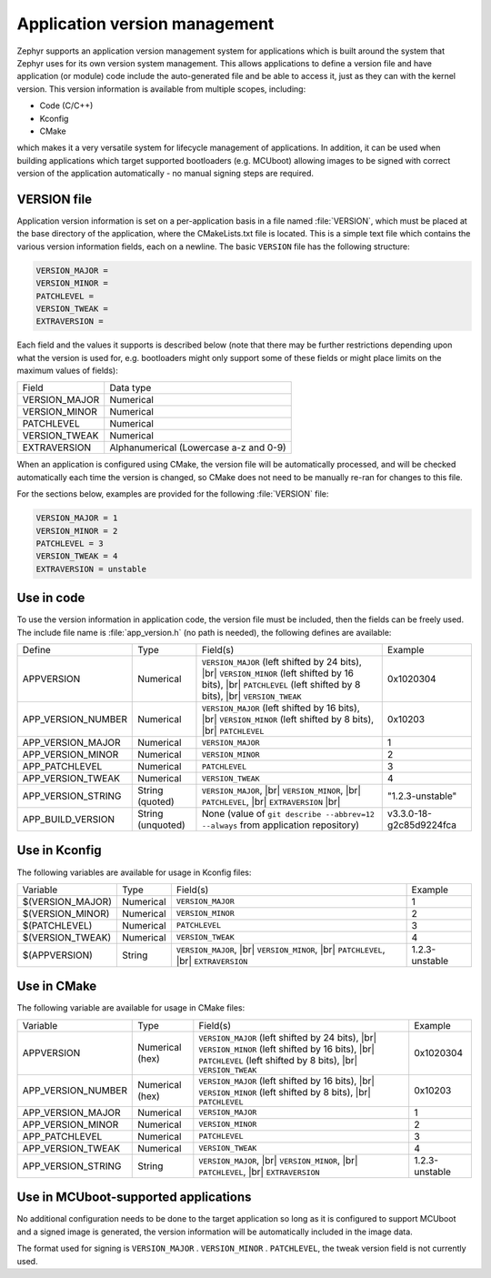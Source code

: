 .. _app-version-details:

Application version management
******************************

Zephyr supports an application version management system for applications which is built around the
system that Zephyr uses for its own version system management. This allows applications to define a
version file and have application (or module) code include the auto-generated file and be able to
access it, just as they can with the kernel version. This version information is available from
multiple scopes, including:

* Code (C/C++)
* Kconfig
* CMake

which makes it a very versatile system for lifecycle management of applications. In addition, it
can be used when building applications which target supported bootloaders (e.g. MCUboot) allowing
images to be signed with correct version of the application automatically - no manual signing
steps are required.

VERSION file
============

Application version information is set on a per-application basis in a file named :file:`VERSION`,
which must be placed at the base directory of the application, where the CMakeLists.txt file is
located. This is a simple text file which contains the various version information fields, each on
a newline. The basic ``VERSION`` file has the following structure:

.. code-block:: cfg

   VERSION_MAJOR =
   VERSION_MINOR =
   PATCHLEVEL =
   VERSION_TWEAK =
   EXTRAVERSION =

Each field and the values it supports is described below (note that there may be further
restrictions depending upon what the version is used for, e.g. bootloaders might only support some
of these fields or might place limits on the maximum values of fields):

+---------------+----------------------------------------+
| Field         | Data type                              |
+---------------+----------------------------------------+
| VERSION_MAJOR | Numerical                              |
+---------------+----------------------------------------+
| VERSION_MINOR | Numerical                              |
+---------------+----------------------------------------+
| PATCHLEVEL    | Numerical                              |
+---------------+----------------------------------------+
| VERSION_TWEAK | Numerical                              |
+---------------+----------------------------------------+
| EXTRAVERSION  | Alphanumerical (Lowercase a-z and 0-9) |
+---------------+----------------------------------------+

When an application is configured using CMake, the version file will be automatically processed,
and will be checked automatically each time the version is changed, so CMake does not need to be
manually re-ran for changes to this file.

For the sections below, examples are provided for the following :file:`VERSION` file:

.. code-block:: cfg

   VERSION_MAJOR = 1
   VERSION_MINOR = 2
   PATCHLEVEL = 3
   VERSION_TWEAK = 4
   EXTRAVERSION = unstable

Use in code
===========

To use the version information in application code, the version file must be included, then the
fields can be freely used. The include file name is :file:`app_version.h` (no path is needed), the
following defines are available:

+--------------------+-------------------+------------------------------------------------------+-------------------------+
| Define             | Type              | Field(s)                                             | Example                 |
+--------------------+-------------------+------------------------------------------------------+-------------------------+
| APPVERSION         | Numerical         | ``VERSION_MAJOR`` (left shifted by 24 bits), |br|    | 0x1020304               |
|                    |                   | ``VERSION_MINOR`` (left shifted by 16 bits), |br|    |                         |
|                    |                   | ``PATCHLEVEL`` (left shifted by 8 bits), |br|        |                         |
|                    |                   | ``VERSION_TWEAK``                                    |                         |
+--------------------+-------------------+------------------------------------------------------+-------------------------+
| APP_VERSION_NUMBER | Numerical         | ``VERSION_MAJOR`` (left shifted by 16 bits), |br|    | 0x10203                 |
|                    |                   | ``VERSION_MINOR`` (left shifted by 8 bits), |br|     |                         |
|                    |                   | ``PATCHLEVEL``                                       |                         |
+--------------------+-------------------+------------------------------------------------------+-------------------------+
| APP_VERSION_MAJOR  | Numerical         | ``VERSION_MAJOR``                                    | 1                       |
+--------------------+-------------------+------------------------------------------------------+-------------------------+
| APP_VERSION_MINOR  | Numerical         | ``VERSION_MINOR``                                    | 2                       |
+--------------------+-------------------+------------------------------------------------------+-------------------------+
| APP_PATCHLEVEL     | Numerical         | ``PATCHLEVEL``                                       | 3                       |
+--------------------+-------------------+------------------------------------------------------+-------------------------+
| APP_VERSION_TWEAK  | Numerical         | ``VERSION_TWEAK``                                    | 4                       |
+--------------------+-------------------+------------------------------------------------------+-------------------------+
| APP_VERSION_STRING | String (quoted)   | ``VERSION_MAJOR``, |br|                              | "1.2.3-unstable"        |
|                    |                   | ``VERSION_MINOR``, |br|                              |                         |
|                    |                   | ``PATCHLEVEL``, |br|                                 |                         |
|                    |                   | ``EXTRAVERSION`` |br|                                |                         |
+--------------------+-------------------+------------------------------------------------------+-------------------------+
| APP_BUILD_VERSION  | String (unquoted) | None (value of ``git describe --abbrev=12 --always`` | v3.3.0-18-g2c85d9224fca |
|                    |                   | from application repository)                         |                         |
+--------------------+-------------------+------------------------------------------------------+-------------------------+

Use in Kconfig
==============

The following variables are available for usage in Kconfig files:

+------------------+-----------+-------------------------+----------------+
| Variable         | Type      | Field(s)                | Example        |
+------------------+-----------+-------------------------+----------------+
| $(VERSION_MAJOR) | Numerical | ``VERSION_MAJOR``       | 1              |
+------------------+-----------+-------------------------+----------------+
| $(VERSION_MINOR) | Numerical | ``VERSION_MINOR``       | 2              |
+------------------+-----------+-------------------------+----------------+
| $(PATCHLEVEL)    | Numerical | ``PATCHLEVEL``          | 3              |
+------------------+-----------+-------------------------+----------------+
| $(VERSION_TWEAK) | Numerical | ``VERSION_TWEAK``       | 4              |
+------------------+-----------+-------------------------+----------------+
| $(APPVERSION)    | String    | ``VERSION_MAJOR``, |br| | 1.2.3-unstable |
|                  |           | ``VERSION_MINOR``, |br| |                |
|                  |           | ``PATCHLEVEL``, |br|    |                |
|                  |           | ``EXTRAVERSION``        |                |
+------------------+-----------+-------------------------+----------------+

Use in CMake
============

The following variable are available for usage in CMake files:

+--------------------+-----------------+---------------------------------------------------+----------------+
| Variable           | Type            | Field(s)                                          | Example        |
+--------------------+-----------------+---------------------------------------------------+----------------+
| APPVERSION         | Numerical (hex) | ``VERSION_MAJOR`` (left shifted by 24 bits), |br| | 0x1020304      |
|                    |                 | ``VERSION_MINOR`` (left shifted by 16 bits), |br| |                |
|                    |                 | ``PATCHLEVEL`` (left shifted by 8 bits), |br|     |                |
|                    |                 | ``VERSION_TWEAK``                                 |                |
+--------------------+-----------------+---------------------------------------------------+----------------+
| APP_VERSION_NUMBER | Numerical (hex) | ``VERSION_MAJOR`` (left shifted by 16 bits), |br| | 0x10203        |
|                    |                 | ``VERSION_MINOR`` (left shifted by 8 bits), |br|  |                |
|                    |                 | ``PATCHLEVEL``                                    |                |
+--------------------+-----------------+---------------------------------------------------+----------------+
| APP_VERSION_MAJOR  | Numerical       | ``VERSION_MAJOR``                                 | 1              |
+--------------------+-----------------+---------------------------------------------------+----------------+
| APP_VERSION_MINOR  | Numerical       | ``VERSION_MINOR``                                 | 2              |
+--------------------+-----------------+---------------------------------------------------+----------------+
| APP_PATCHLEVEL     | Numerical       | ``PATCHLEVEL``                                    | 3              |
+--------------------+-----------------+---------------------------------------------------+----------------+
| APP_VERSION_TWEAK  | Numerical       | ``VERSION_TWEAK``                                 | 4              |
+--------------------+-----------------+---------------------------------------------------+----------------+
| APP_VERSION_STRING | String          | ``VERSION_MAJOR``, |br|                           | 1.2.3-unstable |
|                    |                 | ``VERSION_MINOR``, |br|                           |                |
|                    |                 | ``PATCHLEVEL``, |br|                              |                |
|                    |                 | ``EXTRAVERSION``                                  |                |
+--------------------+-----------------+---------------------------------------------------+----------------+

Use in MCUboot-supported applications
=====================================

No additional configuration needs to be done to the target application so long as it is configured
to support MCUboot and a signed image is generated, the version information will be automatically
included in the image data.

The format used for signing is ``VERSION_MAJOR`` . ``VERSION_MINOR`` . ``PATCHLEVEL``, the tweak
version field is not currently used.
